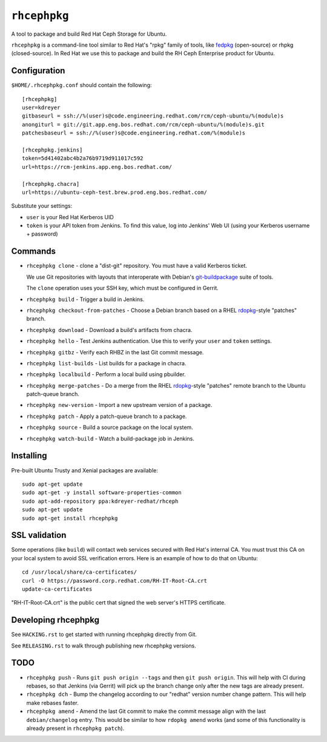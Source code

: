 ``rhcephpkg``
=============

.. image:: https://travis-ci.org/red-hat-storage/rhcephpkg.svg?branch=master
          :target: https://travis-ci.org/red-hat-storage/rhcephpkg

.. image:: https://badge.fury.io/py/rhcephpkg.svg
             :target: https://badge.fury.io/py/rhcephpkg

A tool to package and build Red Hat Ceph Storage for Ubuntu.

``rhcephpkg`` is a command-line tool similar to Red Hat's "rpkg" family of
tools, like `fedpkg
<https://fedoraproject.org/wiki/Package_maintenance_guide>`_ (open-source) or
rhpkg (closed-source). In Red Hat we use this to package and build the RH Ceph
Enterprise product for Ubuntu.

Configuration
-------------

``$HOME/.rhcephpkg.conf`` should contain the following::

  [rhcephpkg]
  user=kdreyer
  gitbaseurl = ssh://%(user)s@code.engineering.redhat.com/rcm/ceph-ubuntu/%(module)s
  anongiturl = git://git.app.eng.bos.redhat.com/rcm/ceph-ubuntu/%(module)s.git
  patchesbaseurl = ssh://%(user)s@code.engineering.redhat.com/%(module)s

  [rhcephpkg.jenkins]
  token=5d41402abc4b2a76b9719d911017c592
  url=https://rcm-jenkins.app.eng.bos.redhat.com/

  [rhcephpkg.chacra]
  url=https://ubuntu-ceph-test.brew.prod.eng.bos.redhat.com/

Substitute your settings:

* ``user`` is your Red Hat Kerberos UID
* ``token`` is your API token from Jenkins. To find this value, log into Jenkins' Web UI (using your Kerberos username + password)

Commands
--------

* ``rhcephpkg clone`` - clone a "dist-git" repository. You must have a valid
  Kerberos ticket.

  We use Git repositories with layouts that interoperate with Debian's
  `git-buildpackage
  <http://honk.sigxcpu.org/projects/git-buildpackage/manual-html/gbp.html>`_
  suite of tools.

  The ``clone`` operation uses your SSH key, which must be configured in
  Gerrit.

* ``rhcephpkg build`` - Trigger a build in Jenkins.

* ``rhcephpkg checkout-from-patches`` - Choose a Debian branch based on a RHEL
  `rdopkg <https://github.com/softwarefactory-project/rdopkg>`_-style
  "patches" branch.

* ``rhcephpkg download`` - Download a build's artifacts from chacra.

* ``rhcephpkg hello`` - Test Jenkins authentication. Use this to verify your
  ``user`` and ``token`` settings.

* ``rhcephpkg gitbz`` - Verify each RHBZ in the last Git commit message.

* ``rhcephpkg list-builds`` - List builds for a package in chacra.

* ``rhcephpkg localbuild`` - Perform a local build using pbuilder.

* ``rhcephpkg merge-patches`` - Do a merge from the RHEL `rdopkg
  <https://github.com/softwarefactory-project/rdopkg>`_-style
  "patches" remote branch to the Ubuntu patch-queue branch.

* ``rhcephpkg new-version`` - Import a new upstream version of a package.

* ``rhcephpkg patch`` - Apply a patch-queue branch to a package.

* ``rhcephpkg source`` - Build a source package on the local system.

* ``rhcephpkg watch-build`` - Watch a build-package job in Jenkins.

Installing
----------

Pre-built Ubuntu Trusty and Xenial packages are available::

  sudo apt-get update
  sudo apt-get -y install software-properties-common
  sudo apt-add-repository ppa:kdreyer-redhat/rhceph
  sudo apt-get update
  sudo apt-get install rhcephpkg

SSL validation
--------------

Some operations (like ``build``) will contact web services secured with Red
Hat's internal CA. You must trust this CA on your local system to avoid SSL
verification errors. Here is an example of how to do that on Ubuntu::

  cd /usr/local/share/ca-certificates/
  curl -O https://password.corp.redhat.com/RH-IT-Root-CA.crt
  update-ca-certificates

"RH-IT-Root-CA.crt" is the public cert that signed the web server's HTTPS
certificate.

Developing rhcephpkg
--------------------

See ``HACKING.rst`` to get started with running rhcephpkg directly from Git.

See ``RELEASING.rst`` to walk through publishing new rhcephpkg versions.

TODO
----

* ``rhcephpkg push`` - Runs ``git push origin --tags`` and then
  ``git push origin``. This will help with CI during rebases, so that
  Jenkins (via Gerrit) will pick up the branch change only after the new tags
  are already present.

* ``rhcephpkg dch`` - Bump the changelog according to our "redhat" version
  number change pattern. This will help make rebases faster.

* ``rhcephpkg amend`` - Amend the last Git commit to make the commit
  message align with the last ``debian/changelog`` entry. This would be similar
  to how ``rdopkg amend`` works (and some of this functionality is already
  present in ``rhcephpkg patch``).
